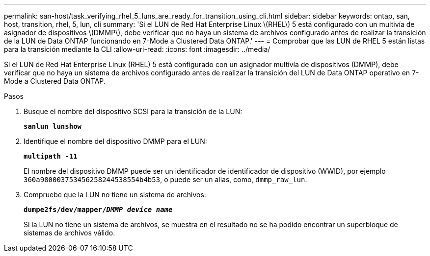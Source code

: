 ---
permalink: san-host/task_verifying_rhel_5_luns_are_ready_for_transition_using_cli.html 
sidebar: sidebar 
keywords: ontap, san, host, transition, rhel, 5, lun, cli 
summary: 'Si el LUN de Red Hat Enterprise Linux \(RHEL\) 5 está configurado con un multivía de asignador de dispositivos \(DMMP\), debe verificar que no haya un sistema de archivos configurado antes de realizar la transición de la LUN de Data ONTAP funcionando en 7-Mode a Clustered Data ONTAP.' 
---
= Comprobar que las LUN de RHEL 5 están listas para la transición mediante la CLI
:allow-uri-read: 
:icons: font
:imagesdir: ../media/


[role="lead"]
Si el LUN de Red Hat Enterprise Linux (RHEL) 5 está configurado con un asignador multivía de dispositivos (DMMP), debe verificar que no haya un sistema de archivos configurado antes de realizar la transición del LUN de Data ONTAP operativo en 7-Mode a Clustered Data ONTAP.

.Pasos
. Busque el nombre del dispositivo SCSI para la transición de la LUN:
+
`*sanlun lunshow*`

. Identifique el nombre del dispositivo DMMP para el LUN:
+
`*multipath -11*`

+
El nombre del dispositivo DMMP puede ser un identificador de identificador de dispositivo (WWID), por ejemplo `360a980003753456258244538554b4b53`, o puede ser un alias, como, `dmmp_raw_lun`.

. Compruebe que la LUN no tiene un sistema de archivos:
+
`*dumpe2fs/dev/mapper/__DMMP device name__*`

+
Si la LUN no tiene un sistema de archivos, se muestra en el resultado no se ha podido encontrar un superbloque de sistemas de archivos válido.


